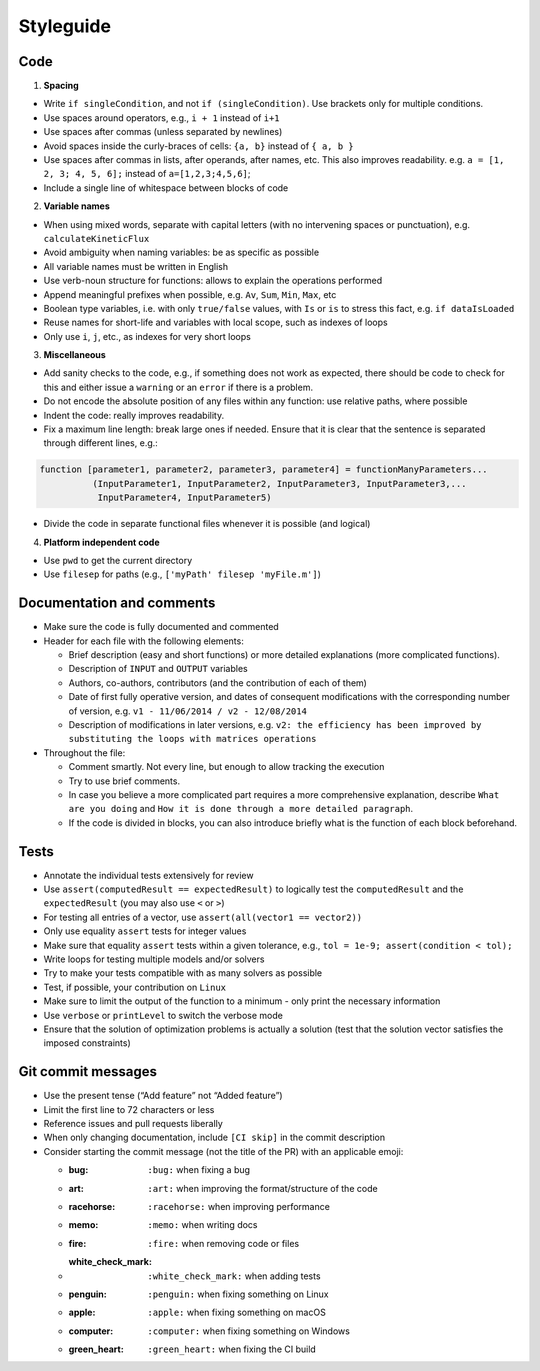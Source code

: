 Styleguide
==========

Code
~~~~

1. **Spacing**

-  Write ``if singleCondition``, and not ``if (singleCondition)``. Use
   brackets only for multiple conditions.
-  Use spaces around operators, e.g., ``i + 1`` instead of ``i+1``
-  Use spaces after commas (unless separated by newlines)
-  Avoid spaces inside the curly-braces of cells: ``{a, b}`` instead of
   ``{ a, b }``
-  Use spaces after commas in lists, after operands, after names, etc.
   This also improves readability. e.g. ``a = [1, 2, 3; 4, 5, 6];``
   instead of ``a=[1,2,3;4,5,6]``;
-  Include a single line of whitespace between blocks of code

2. **Variable names**

-  When using mixed words, separate with capital letters (with no
   intervening spaces or punctuation), e.g. ``calculateKineticFlux``
-  Avoid ambiguity when naming variables: be as specific as possible
-  All variable names must be written in English
-  Use verb-noun structure for functions: allows to explain the
   operations performed
-  Append meaningful prefixes when possible, e.g. ``Av``, ``Sum``,
   ``Min``, ``Max``, etc
-  Boolean type variables, i.e. with only ``true/false`` values, with
   ``Is`` or ``is`` to stress this fact, e.g. ``if dataIsLoaded``
-  Reuse names for short-life and variables with local scope, such as
   indexes of loops
-  Only use ``i``, ``j``, etc., as indexes for very short loops

3. **Miscellaneous**

-  Add sanity checks to the code, e.g., if something does not work as
   expected, there should be code to check for this and either issue a
   ``warning`` or an ``error`` if there is a problem.
-  Do not encode the absolute position of any files within any function:
   use relative paths, where possible
-  Indent the code: really improves readability.
-  Fix a maximum line length: break large ones if needed. Ensure that it
   is clear that the sentence is separated through different lines,
   e.g.:

.. code:: matlab

    function [parameter1, parameter2, parameter3, parameter4] = functionManyParameters...
              (InputParameter1, InputParameter2, InputParameter3, InputParameter3,...
               InputParameter4, InputParameter5)

-  Divide the code in separate functional files whenever it is possible
   (and logical)

4. **Platform independent code**

-  Use ``pwd`` to get the current directory
-  Use ``filesep`` for paths (e.g., ``['myPath' filesep 'myFile.m']``)

Documentation and comments
~~~~~~~~~~~~~~~~~~~~~~~~~~

-  Make sure the code is fully documented and commented
-  Header for each file with the following elements:

   -  Brief description (easy and short functions) or more detailed
      explanations (more complicated functions).
   -  Description of ``INPUT`` and ``OUTPUT`` variables
   -  Authors, co-authors, contributors (and the contribution of each of
      them)
   -  Date of first fully operative version, and dates of consequent
      modifications with the corresponding number of version, e.g.
      ``v1 - 11/06/2014 / v2 - 12/08/2014``
   -  Description of modifications in later versions, e.g.
      ``v2: the efficiency has been improved by substituting the loops with matrices operations``

-  Throughout the file:

   -  Comment smartly. Not every line, but enough to allow tracking the
      execution
   -  Try to use brief comments.
   -  In case you believe a more complicated part requires a more
      comprehensive explanation, describe ``What are you doing`` and
      ``How it is done through a more detailed paragraph``.
   -  If the code is divided in blocks, you can also introduce briefly
      what is the function of each block beforehand.

.. raw:: html

   <!-- elaborate guidelines to automatically generate the documentation //-->

Tests
~~~~~

-  Annotate the individual tests extensively for review
-  Use ``assert(computedResult == expectedResult)`` to logically test
   the ``computedResult`` and the ``expectedResult`` (you may also use
   ``<`` or ``>``)
-  For testing all entries of a vector, use
   ``assert(all(vector1 == vector2))``
-  Only use equality ``assert`` tests for integer values
-  Make sure that equality ``assert`` tests within a given tolerance,
   e.g., ``tol = 1e-9; assert(condition < tol);``
-  Write loops for testing multiple models and/or solvers
-  Try to make your tests compatible with as many solvers as possible
-  Test, if possible, your contribution on ``Linux``
-  Make sure to limit the output of the function to a minimum - only
   print the necessary information
-  Use ``verbose`` or ``printLevel`` to switch the verbose mode
-  Ensure that the solution of optimization problems is actually a
   solution (test that the solution vector satisfies the imposed
   constraints)

Git commit messages
~~~~~~~~~~~~~~~~~~~

-  Use the present tense (“Add feature” not “Added feature”)
-  Limit the first line to 72 characters or less
-  Reference issues and pull requests liberally
-  When only changing documentation, include ``[CI skip]`` in the commit
   description
-  Consider starting the commit message (not the title of the PR) with
   an applicable emoji:

   -  :bug: ``:bug:`` when fixing a bug
   -  :art: ``:art:`` when improving the format/structure of the code
   -  :racehorse: ``:racehorse:`` when improving performance
   -  :memo: ``:memo:`` when writing docs
   -  :fire: ``:fire:`` when removing code or files
   -  :white_check_mark: ``:white_check_mark:`` when adding tests
   -  :penguin: ``:penguin:`` when fixing something on Linux
   -  :apple: ``:apple:`` when fixing something on macOS
   -  :computer: ``:computer:`` when fixing something on Windows
   -  :green_heart: ``:green_heart:`` when fixing the CI build
